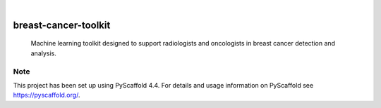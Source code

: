 .. image:: https://img.shields.io/badge/-PyScaffold-005CA0?logo=pyscaffold
    :alt: Project generated with PyScaffold
    :target: https://pyscaffold.org/

.. image:: https://img.shields.io/pypi/v/breast-cancer-toolkit.svg
        :alt: PyPI-Server
        :target: https://pypi.org/project/breast-cancer-toolkit/


|

=====================
breast-cancer-toolkit
=====================


    Machine learning toolkit designed to support radiologists and oncologists in breast cancer detection and analysis.





.. _pyscaffold-notes:

Note
====

This project has been set up using PyScaffold 4.4. For details and usage
information on PyScaffold see https://pyscaffold.org/.
